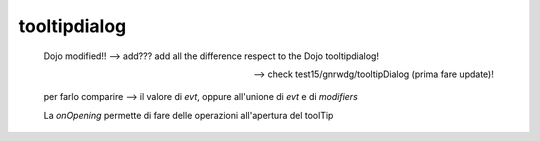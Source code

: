 .. _genro_tooltipdialog:

=============
tooltipdialog
=============

    Dojo modified!! --> add??? add all the difference respect to the Dojo tooltipdialog!
    
    --> check test15/gnrwdg/tooltipDialog (prima fare update)!
    
    per farlo comparire --> il valore di *evt*, oppure all'unione di *evt* e di *modifiers*
    
    La *onOpening* permette di fare delle operazioni all'apertura del toolTip
    
    